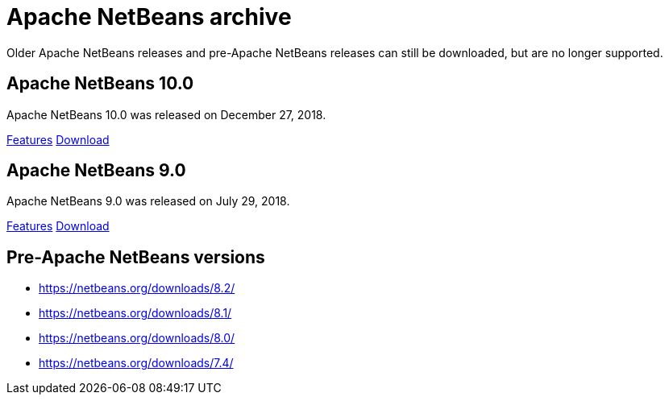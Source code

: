 
////
     Licensed to the Apache Software Foundation (ASF) under one
     or more contributor license agreements.  See the NOTICE file
     distributed with this work for additional information
     regarding copyright ownership.  The ASF licenses this file
     to you under the Apache License, Version 2.0 (the
     "License"); you may not use this file except in compliance
     with the License.  You may obtain a copy of the License at

       http://www.apache.org/licenses/LICENSE-2.0

     Unless required by applicable law or agreed to in writing,
     software distributed under the License is distributed on an
     "AS IS" BASIS, WITHOUT WARRANTIES OR CONDITIONS OF ANY
     KIND, either express or implied.  See the License for the
     specific language governing permissions and limitations
     under the License.
////
= Apache NetBeans archive
:jbake-type: page
:jbake-tags: archive
:jbake-status: published
:keywords: Apache NetBeans archive releases
:icons: font
:description: Apache NetBeans archive releases
:linkattrs:

Older Apache NetBeans releases and pre-Apache NetBeans releases can still be
downloaded, but are no longer supported.

== Apache NetBeans 10.0

Apache NetBeans 10.0 was released on December 27, 2018.

link:/download/nb100/[Features, role="button"] link:/download/nb100/nb100.html[Download, role="button success"]

== Apache NetBeans 9.0

Apache NetBeans 9.0 was released on July 29, 2018.

link:/download/nb90/[Features, role="button"] link:/download/nb90/nb90.html[Download, role="button success"] 

== Pre-Apache NetBeans versions

- https://netbeans.org/downloads/8.2/
- https://netbeans.org/downloads/8.1/
- https://netbeans.org/downloads/8.0/
- https://netbeans.org/downloads/7.4/



